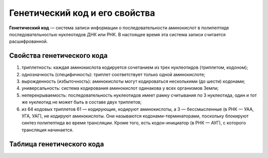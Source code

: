 Генетический код и его свойства
======================
**Генетический код** — система записи информации о последовательности аминокислот в полипептиде последовательностью нуклеотидов ДНК или РНК. В настоящее время эта система записи считается расшифрованной.

**Свойства генетического кода**
----------------
1. триплетность: каждая аминокислота кодируется сочетанием из трех нуклеотидов (триплетом, кодоном);
2. однозначность (специфичность): триплет соответствует только одной аминокислоте;
3. вырожденность (избыточность): аминокислоты могут кодироваться несколькими (до шести) кодонами;
4. универсальность: система кодирования аминокислот одинакова у всех организмов Земли;
5. неперекрываемость: последовательность нуклеотидов имеет рамку считывания по 3 нуклеотида, один и тот же нуклеотид не может быть в составе двух триплетов;
6. из 64 кодовых триплетов 61 — кодирующие, кодируют аминокислоты, а 3 — бессмысленные (в РНК — УАА, УГА, УАГ), не кодируют аминокислоты. Они называются кодонами-терминаторами, поскольку блокируют синтез полипептида во время трансляции. Кроме того, есть кодон-инициатор (в РНК — АУГ), с которого трансляция начинается.

**Таблица генетического кода**
----------------
.. image:: img/table.png
  :width: 600
  :align: center
